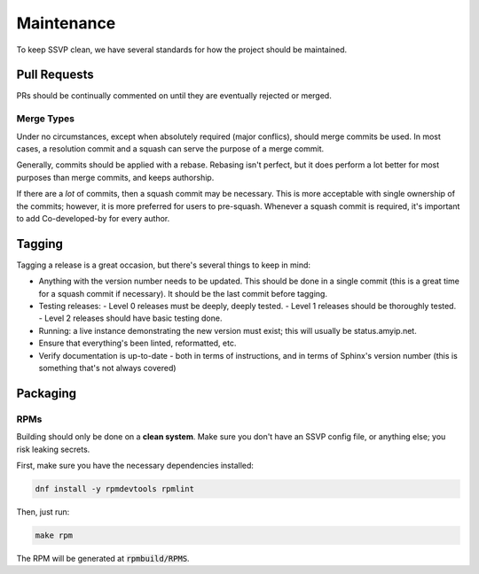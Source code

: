 Maintenance
===========

To keep SSVP clean, we have several standards for how the project should be maintained.

Pull Requests
-------------

PRs should be continually commented on until they are eventually rejected or merged.

Merge Types
~~~~~~~~~~~

Under no circumstances, except when absolutely required (major conflics), should merge commits be used.
In most cases, a resolution commit and a squash can serve the purpose of a merge commit.

Generally, commits should be applied with a rebase. Rebasing isn't perfect, but it does perform a lot
better for most purposes than merge commits, and keeps authorship.

If there are a *lot* of commits, then a squash commit may be necessary. This is more acceptable
with single ownership of the commits; however, it is more preferred for users to pre-squash.
Whenever a squash commit is required, it's important to add Co-developed-by for every author.

Tagging
-------

Tagging a release is a great occasion, but there's several things to keep in mind:

- Anything with the version number needs to be updated. This should be done in a single commit
  (this is a great time for a squash commit if necessary). It should be the last commit before
  tagging.
- Testing releases:
  - Level 0 releases must be deeply, deeply tested.
  - Level 1 releases should be thoroughly tested.
  - Level 2 releases should have basic testing done.
- Running: a live instance demonstrating the new version must exist; this will usually be status.amyip.net.
- Ensure that everything's been linted, reformatted, etc.
- Verify documentation is up-to-date - both in terms of instructions, and in terms of Sphinx's version number
  (this is something that's not always covered)
  
Packaging
---------

RPMs
~~~~

Building should only be done on a **clean system**. Make sure you don't have an SSVP config file, or anything else;
you risk leaking secrets.

First, make sure you have the necessary dependencies installed:

.. code-block:: bash

  dnf install -y rpmdevtools rpmlint

Then, just run:

.. code-block:: bash

  make rpm

The RPM will be generated at :code:`rpmbuild/RPMS`.
